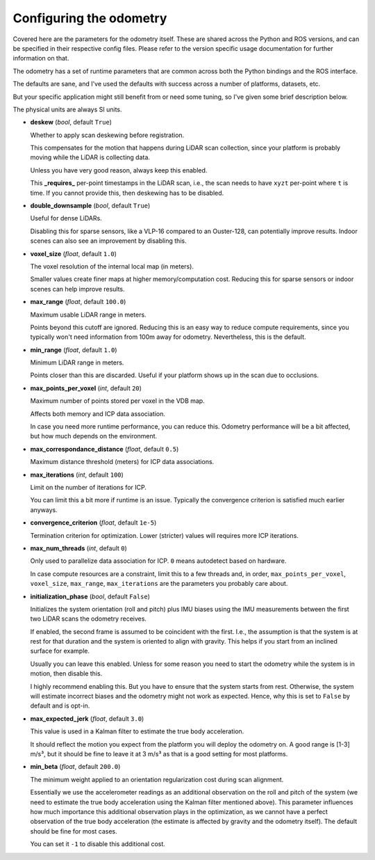 Configuring the odometry
========================

Covered here are the parameters for the odometry itself. These are shared across the Python and ROS versions, and can be specified in their respective config files. Please refer to the version specific usage documentation for further information on that.

The odometry has a set of runtime parameters that are common across both the Python bindings and the ROS interface.

The defaults are sane, and I've used the defaults with success across a number of platforms, datasets, etc.

But your specific application might still benefit from or need some tuning, so I've given some brief description below.

The physical units are always SI units.

- **deskew** (`bool`, default ``True``)

  Whether to apply scan deskewing before registration.

  This compensates for the motion that happens during LiDAR scan collection, since your platform is probably moving while the LiDAR is collecting data.

  Unless you have very good reason, always keep this enabled.

  This **_requires_** per-point timestamps in the LiDAR scan, i.e., the scan needs to have ``xyzt`` per-point where ``t`` is time.
  If you cannot provide this, then deskewing has to be disabled.

- **double_downsample** (`bool`, default ``True``)

  Useful for dense LiDARs.

  Disabling this for sparse sensors, like a VLP-16 compared to an Ouster-128, can potentially improve results.
  Indoor scenes can also see an improvement by disabling this.

- **voxel_size** (`float`, default ``1.0``)

  The voxel resolution of the internal local map (in meters).

  Smaller values create finer maps at higher memory/computation cost.
  Reducing this for sparse sensors or indoor scenes can help improve results.

- **max_range** (`float`, default ``100.0``)

  Maximum usable LiDAR range in meters.

  Points beyond this cutoff are ignored.
  Reducing this is an easy way to reduce compute requirements, since you typically won't need information from 100m away for odometry.
  Nevertheless, this is the default.

- **min_range** (`float`, default ``1.0``)

  Minimum LiDAR range in meters.

  Points closer than this are discarded.
  Useful if your platform shows up in the scan due to occlusions.

- **max_points_per_voxel** (`int`, default ``20``)

  Maximum number of points stored per voxel in the VDB map.

  Affects both memory and ICP data association.

  In case you need more runtime performance, you can reduce this.
  Odometry performance will be a bit affected, but how much depends on the environment.

- **max_correspondance_distance** (`float`, default ``0.5``)

  Maximum distance threshold (meters) for ICP data associations.

- **max_iterations** (`int`, default ``100``)

  Limit on the number of iterations for ICP.

  You can limit this a bit more if runtime is an issue.
  Typically the convergence criterion is satisfied much earlier anyways.

- **convergence_criterion** (`float`, default ``1e-5``)

  Termination criterion for optimization.
  Lower (stricter) values will requires more ICP iterations.

- **max_num_threads** (`int`, default ``0``)

  Only used to parallelize data association for ICP.
  ``0`` means autodetect based on hardware.

  In case compute resources are a constraint, limit this to a few threads and, in order, ``max_points_per_voxel``, ``voxel_size``, ``max_range``, ``max_iterations`` are the parameters you probably care about.

- **initialization_phase** (`bool`, default ``False``)

  Initializes the system orientation (roll and pitch) plus IMU biases using the IMU measurements between the first two LiDAR scans the odometry receives.

  If enabled, the second frame is assumed to be coincident with the first.
  I.e., the assumption is that the system is at rest for that duration and the system is oriented to align with gravity.
  This helps if you start from an inclined surface for example.

  Usually you can leave this enabled. Unless for some reason you need to start the odometry while the system is in motion, then disable this.

  I highly recommend enabling this.
  But you have to ensure that the system starts from rest.
  Otherwise, the system will estimate incorrect biases and the odometry might not work as expected.
  Hence, why this is set to ``False`` by default and is opt-in.

- **max_expected_jerk** (`float`, default ``3.0``)

  This value is used in a Kalman filter to estimate the true body acceleration.

  It should reflect the motion you expect from the platform you will deploy the odometry on.
  A good range is [1-3] m/s³, but it should be fine to leave it at 3 m/s³ as that is a good setting for most platforms.

- **min_beta** (`float`, default ``200.0``)

  The minimum weight applied to an orientation regularization cost during scan alignment.

  Essentially we use the accelerometer readings as an additional observation on the roll and pitch of the system (we need to estimate the true body acceleration using the Kalman filter mentioned above).
  This parameter influences how much importance this additional observation plays in the optimization, as we cannot have a perfect observation of the true body acceleration (the estimate is affected by gravity and the odometry itself).
  The default should be fine for most cases.

  You can set it ``-1`` to disable this additional cost.
